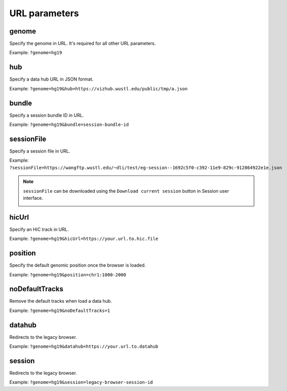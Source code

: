 URL parameters
==============

genome
-------

Specify the genome in URL. It's required for all other URL parameters.

Example: ``?genome=hg19``

.. _hub:

hub
---

Specify a data hub URL in JSON format.

Example: ``?genome=hg19&hub=https://vizhub.wustl.edu/public/tmp/a.json``

bundle
-------

Specify a session bundle ID in URL.

Example: ``?genome=hg19&bundle=session-bundle-id``

.. _sessionFile:

sessionFile
-----------

Specify a session file in URL.

Example: ``?sessionFile=https://wangftp.wustl.edu/~dli/test/eg-session--1692c5f0-c392-11e9-829c-912864922e1e.json``

.. note:: ``sessionFile`` can be downloaded using the ``Download current session`` button in Session user interface.
          
          .. image:: _static/sessionFile.png

hicUrl
------

Specify an HiC track in URL.

Example: ``?genome=hg19&hicUrl=https://your.url.to.hic.file``

position
--------

Specify the default genomic position once the browser is loaded.

Example: ``?genome=hg19&position=chr1:1000-2000``

noDefaultTracks
---------------

Remove the default tracks when load a data hub.

Example: ``?genome=hg19&noDefaultTracks=1``

datahub
-------

Redirects to the legacy browser.

Example: ``?genome=hg19&datahub=https://your.url.to.datahub``

session
--------

Redirects to the legacy browser.

Example: ``?genome=hg19&session=legacy-browser-session-id``
